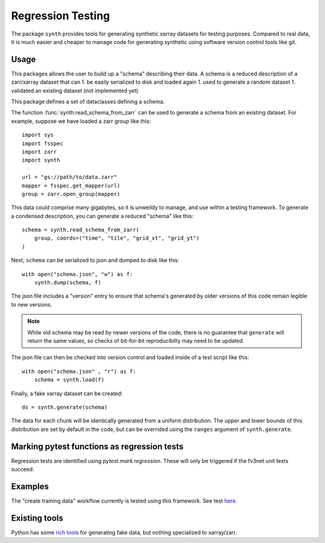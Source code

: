 Regression Testing
==================

The package ``synth`` provides tools for generating synthetic xarray datasets for testing purposes.
Compared to real data, it is much easier and cheaper to manage code for generating synthetic 
using software version control tools like git.


Usage
-----

This packages allows the user to build up a "schema" describing their data. 
A schema is a reduced description of a zarr/xarray dataset that can
1. be easily serialized to disk and loaded again
1. used to generate a random dataset
1. validated an existing dataset (not implemented yet)

This package defines a set of dataclasses defining a schema.


The function :func:`synth.read_schema_from_zarr` can be used to generate a schema 
from an existing dataset. For example, suppose we have loaded a zarr group like this::

    import sys
    import fsspec
    import zarr
    import synth

    url = "gs://path/to/data.zarr"
    mapper = fsspec.get_mapper(url)
    group = zarr.open_group(mapper)

This data could comprise many gigabytes, so it is unweildy to manage, and use
within a testing framework. To generate a condensed description, you can
generate a reduced "schema" like this::

    schema = synth.read_schema_from_zarr(
        group, coords=("time", "tile", "grid_xt", "grid_yt")
    )

Next, ``schema`` can be serialized to json and dumped to disk like
this::

    with open("schema.json", "w") as f:
        synth.dump(schema, f)

The json file includes a "version" entry to ensure that schema's generated by
older versions of this code remain legible to new versions. 

.. note::

    While old schema may be read by newer versions of the code, there is no
    guarantee that ``generate`` will return the same values, so checks of
    bit-for-bit reproducibilty may need to be updated.


The json file can
then be checked into version control and loaded inside of a
test script like this::

    with open("schema.json" , "r") as f:
        schema = synth.load(f)
    
Finally, a fake xarray dataset can be created::

    ds = synth.generate(schema)

The data for each chunk will be identically generated from a uniform distribution.
The upper and lower bounds of this distribution are set by default in the code, but can 
be overrided using the ``ranges`` argument of ``synth.generate``.

Marking pytest functions as regression tests
--------------------------------------------

Regression tests are identified using `pytest.mark.regression`. These will
only be triggered if the fv3net unit tests succeed.

Examples
--------

The "create training data" workflow currently is tested using this framework.
See test `here <https://github.com/VulcanClimateModeling/fv3net/blob/be447a44725d7fb766bbe35685862246f06f37f9/tests/create_training_data/test_integration.py#L1>`_.


Existing tools
--------------

Python has some `rich tools <https://faker.readthedocs.io/en/master/>`_ for
generating fake data, but nothing specialized to xarray/zarr.


